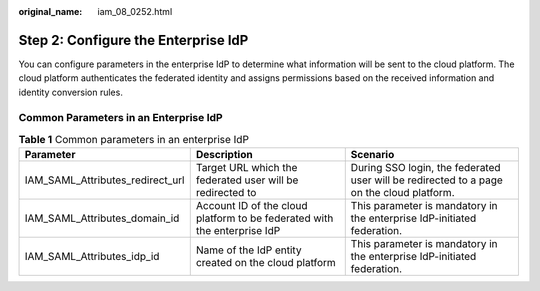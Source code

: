 :original_name: iam_08_0252.html

.. _iam_08_0252:

Step 2: Configure the Enterprise IdP
====================================

You can configure parameters in the enterprise IdP to determine what information will be sent to the cloud platform. The cloud platform authenticates the federated identity and assigns permissions based on the received information and identity conversion rules.

Common Parameters in an Enterprise IdP
--------------------------------------

.. table:: **Table 1** Common parameters in an enterprise IdP

   +----------------------------------+--------------------------------------------------------------------------+------------------------------------------------------------------------------------------+
   | Parameter                        | Description                                                              | Scenario                                                                                 |
   +==================================+==========================================================================+==========================================================================================+
   | IAM_SAML_Attributes_redirect_url | Target URL which the federated user will be redirected to                | During SSO login, the federated user will be redirected to a page on the cloud platform. |
   +----------------------------------+--------------------------------------------------------------------------+------------------------------------------------------------------------------------------+
   | IAM_SAML_Attributes_domain_id    | Account ID of the cloud platform to be federated with the enterprise IdP | This parameter is mandatory in the enterprise IdP-initiated federation.                  |
   +----------------------------------+--------------------------------------------------------------------------+------------------------------------------------------------------------------------------+
   | IAM_SAML_Attributes_idp_id       | Name of the IdP entity created on the cloud platform                     | This parameter is mandatory in the enterprise IdP-initiated federation.                  |
   +----------------------------------+--------------------------------------------------------------------------+------------------------------------------------------------------------------------------+
